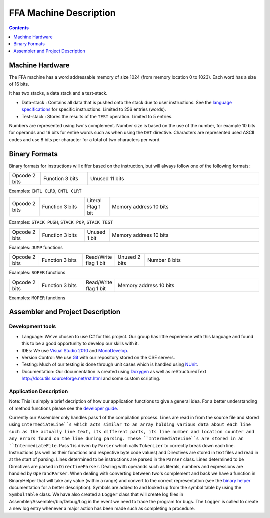 =======================
FFA Machine Description
=======================

.. contents::
    :depth: 1
    :backlinks: none

Machine Hardware
================

The FFA machine has a word addressable memory of size 1024 (from memory location 0 to 1023). Each word has a size of 16 bits.

It has two stacks, a data stack and a test-stack.

* Data-stack : Contains all data that is pushed onto the stack due to user instructions.  See the `language specifications <language_spec.html>`_ for specific instructions.  Limited to 256 entries (words).
* Test-stack : Stores the results of the ``TEST`` operation.  Limited to 5 entries.

Numbers are represented using two's complement.  Number size is based on the use of the number, for example 10 bits for operands and 16 bits for entire words such as when using the ``DAT`` directive.  Characters are represented used ASCII codes and use 8 bits per character for a total of two characters per word.

Binary Formats
==============

Binary formats for instructions will differ based on the instruction, but will always follow one of the following formats:

.. list-table::
   :widths: 6 9 33
   :header-rows: 0
   :stub-columns: 0
   
   * - Opcode 2 bits
     - Function 3 bits
     - Unused 11 bits

Examples: ``CNTL CLRD``, ``CNTL CLRT``


.. list-table::
   :widths: 6 9 5 30
   :header-rows: 0
   :stub-columns: 0
   
   * - Opcode 2 bits
     - Function 3 bits
     - Literal Flag 1 bit
     - Memory address 10 bits

Examples: ``STACK PUSH``, ``STACK POP``, ``STACK TEST``


.. list-table::
   :widths: 6 9 5 30
   :header-rows: 0
   :stub-columns: 0
   
   * - Opcode 2 bits
     - Function 3 bits
     - Unused 1 bit
     - Memory address 10 bits

Examples: ``JUMP`` functions


.. list-table::
   :widths: 6 9 5 6 24
   :header-rows: 0
   :stub-columns: 0
   
   * - Opcode 2 bits
     - Function 3 bits
     - Read/Write flag 1 bit
     - Unused 2 bits
     - Number 8 bits

Examples: ``SOPER`` functions


.. list-table::
   :widths: 6 9 5 30
   :header-rows: 0
   :stub-columns: 0
   
   * - Opcode 2 bits
     - Function 3 bits
     - Read/Write flag 1 bit
     - Memory address 10 bits

Examples: ``MOPER`` functions


Assembler and Project Description
=================================

Development tools
-----------------

* Language: We've chosen to use C# for this project. Our group has little experience with this language and found this to be a good opportunity to develop our skills with it.
* IDEs: We use `Visual Studio 2010 <http://msdn.microsoft.com/en-us/vstudio/aa718325>`_ and `MonoDevelop <http://monodevelop.com/>`_.
* Version Control: We use `Git <http://git-scm.com/>`_ with our repository stored on the CSE servers.
* Testing: Much of our testing is done through unit cases which is handled using `NUnit <http://www.nunit.org/>`_.
* Documentation: Our documentation is created using `Doxygen <http://www.doxygen.org/>`_ as well as reStructuredText `<http://docutils.sourceforge.net/rst.html>`_ and some custom scripting.

Application Description
-----------------------

Note: This is simply a brief decription of how our application functions to give a general idea. For a better understanding of method functions please see the `developer guide <annotated.html>`_.

Currently our Assembler only handles pass 1 of the compilation process.  Lines are read in from the source file and stored using ``IntermediateLine``s which acts similar to an array holding various data about each line such as the actually line text, its different parts, its line number and location counter and any errors found on the line during parsing. These ``IntermediateLine``s are stored in an ``IntermediateFile``. Pass 1 is driven by ``Parser`` which calls ``Tokenizer`` to correctly break down each line. Instructions (as well as their functions and respective byte code values) and Directives are stored in text files and read in at the start of parsing. Lines determined to be instructions are parsed in the ``Parser`` class. Lines determined to be Directives are parsed in ``DirectiveParser``.  Dealing with operands such as literals, numbers and expressions are handled by ``OperandParser``. When dealing with converting between two's complement and back we have a function in BinaryHelper that will take any value (within a range) and convert to the correct representation (see the `binary helper <class_assembler_1_1_binary_helper.html>`_ documentation for a better description). Symbols are added to and looked up from the symbol table by using the ``SymbolTable`` class.  We have also created a ``Logger`` class that will create log files in Assembler/Assembler/bin/Debug/Log in the event we need to trace the program for bugs. The ``Logger`` is called to create a new log entry whenever a major action has been made such as completing a procedure.
